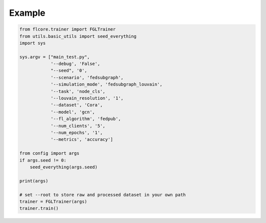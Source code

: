 Example
========================

.. code:: python

            from flcore.trainer import FGLTrainer
            from utils.basic_utils import seed_everything
            import sys
            
            sys.argv = ["main_test.py",
                        '--debug', 'False',
                        "--seed", '0',
                        '--scenario', 'fedsubgraph',
                        '--simulation_mode', 'fedsubgraph_louvain',
                        '--task', 'node_cls',
                        '--louvain_resolution', '1',
                        '--dataset', 'Cora',
                        '--model', 'gcn',
                        '--fl_algorithm', 'fedpub',
                        '--num_clients', '5',
                        '--num_epochs', '1',
                        '--metrics', 'accuracy']
            
            from config import args
            if args.seed != 0:
                seed_everything(args.seed)
                
            print(args)
            
            # set --root to store raw and processed dataset in your own path
            trainer = FGLTrainer(args)
            trainer.train()
